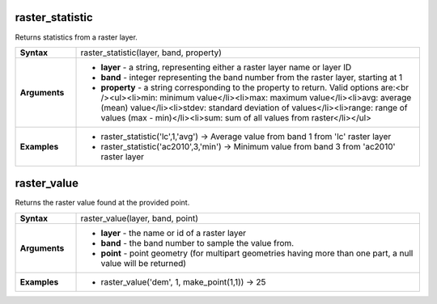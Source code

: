 .. raster_statistic_section

.. _expression_function_Rasters_raster_statistic:

raster_statistic
................

Returns statistics from a raster layer.

.. list-table::
   :widths: 15 85
   :stub-columns: 1

   * - Syntax
     - raster_statistic(layer, band, property)

   * - Arguments
     - * **layer** - a string, representing either a raster layer name or layer ID

       * **band** - integer representing the band number from the raster layer, starting at 1

       * **property** - a string corresponding to the property to return. Valid options are:<br /><ul><li>min: minimum value</li><li>max: maximum value</li><li>avg: average (mean) value</li><li>stdev: standard deviation of values</li><li>range: range of values (max - min)</li><li>sum: sum of all values from raster</li></ul>

   * - Examples
     - * raster_statistic('lc',1,'avg') → Average value from band 1 from 'lc' raster layer

       * raster_statistic('ac2010',3,'min') → Minimum value from band 3 from 'ac2010' raster layer


.. end_raster_statistic_section

.. raster_value_section

.. _expression_function_Rasters_raster_value:

raster_value
............

Returns the raster value found at the provided point.

.. list-table::
   :widths: 15 85
   :stub-columns: 1

   * - Syntax
     - raster_value(layer, band, point)

   * - Arguments
     - * **layer** - the name or id of a raster layer

       * **band** - the band number to sample the value from.

       * **point** - point geometry (for multipart geometries having more than one part, a null value will be returned)

   * - Examples
     - * raster_value('dem', 1, make_point(1,1)) → 25


.. end_raster_value_section


